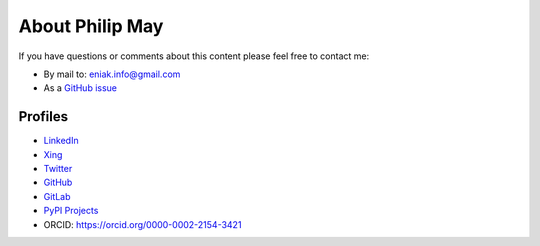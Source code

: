 .. _about:

About Philip May
============================

If you have questions or comments about this content please feel free to contact me:

- By mail to: `eniak.info@gmail.com <mailto:eniak.info@gmail.com>`_
- As a `GitHub issue <https://github.com/PhilipMay/eniak/issues>`_

Profiles
--------

- `LinkedIn <https://www.linkedin.com/in/philip-may-3992889a/>`_
- `Xing <https://www.xing.com/profile/Philip_May>`_
- `Twitter <https://twitter.com/pMay>`_
- `GitHub <https://github.com/PhilipMay>`_
- `GitLab <https://gitlab.com/PhilipMay>`_
- `PyPI Projects <https://pypi.org/user/Dieshe/>`_
- ORCID: https://orcid.org/0000-0002-2154-3421
